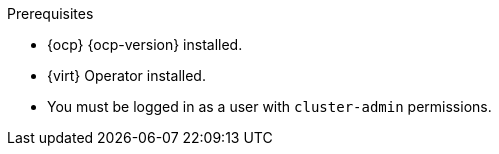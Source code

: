 // Module included in the following assemblies:
//
// * documentation/doc-Migration_Toolkit_for_Virtualization/master.adoc

:_content-type: PROCEDURE
[id="installing-mtv-operator_{context}"]
ifdef::web[]
= Installing the {operator-name} by using the {ocp} web console

You can install the {operator-name} by using the {ocp} web console.
endif::[]
ifdef::cli[]
= Installing the {operator-name} from the command line interface

You can install the {operator-name} from the command line interface (CLI).
endif::[]

.Prerequisites

* {ocp} {ocp-version} installed.
* {virt} Operator installed.
* You must be logged in as a user with `cluster-admin` permissions.

.Procedure

ifdef::web[]
. In the {ocp} web console, click *Operators* -> *OperatorHub*.
. Use the *Filter by keyword* field to search for *{operator}*.
ifeval::["{build}" == "upstream"]
+
[NOTE]
====
The {operator-name} is a Community Operator. Red Hat does not support Community Operators.
====
endif::[]
. Click *{operator-name-ui}* and then click *Install*.
. On the *Install Operator* page, click *Install*.
. Click *Operators* -> *Installed Operators* to verify that *{operator-name-ui}* appears in the *{namespace}* project with the status *Succeeded*.
. Click *{operator-name-ui}*.
. Under *Provided APIs*, locate the *ForkliftController*, and click *Create Instance*.
. Click *Create*.
. Click *Workloads* -> *Pods* to verify that the {project-short} pods are running.
endif::[]
ifdef::cli[]

. Create the {namespace} project:
+
[source,terminal,subs="attributes+"]
----
$ cat << EOF | {oc} apply -f -
apiVersion: project.openshift.io/v1
kind: Project
metadata:
  name: {namespace}
EOF
----

. Create an `OperatorGroup` CR called `migration`:
+
[source,terminal,subs="attributes+"]
----
$ cat << EOF | {oc} apply -f -
apiVersion: operators.coreos.com/v1
kind: OperatorGroup
metadata:
  name: migration
  namespace: {namespace}
spec:
  targetNamespaces:
    - {namespace}
EOF
----

. Create a `Subscription` CR for the Operator:
ifeval::["{build}" == "upstream"]
+
[source,terminal,subs="attributes+"]
----
$ cat << EOF | {oc} apply -f -
apiVersion: operators.coreos.com/v1alpha1
kind: Subscription
metadata:
  name: {operator}
  namespace: {namespace}
spec:
  channel: development
  installPlanApproval: Automatic
  name: {operator}
  source: community-operators
  sourceNamespace: openshift-marketplace
  startingCSV: "konveyor-forklift-operator.{project-z-version}"
EOF
----
endif::[]
ifeval::["{build}" == "downstream"]
+
[source,terminal,subs="attributes+"]
----
$ cat << EOF | {oc} apply -f -
apiVersion: operators.coreos.com/v1alpha1
kind: Subscription
metadata:
  name: {operator}
  namespace: {namespace}
spec:
  channel: release-v{project-z-version}
  installPlanApproval: Automatic
  name: {operator}
  source: redhat-operators
  sourceNamespace: openshift-marketplace
  startingCSV: "mtv-operator.{project-z-version}"
EOF
----
endif::[]

. Create a `ForkliftController` CR:
+
[source,terminal,subs="attributes+"]
----
$ cat << EOF | {oc} apply -f -
apiVersion: forklift.konveyor.io/v1beta1
kind: ForkliftController
metadata:
  name: forklift-controller
  namespace: {namespace}
spec:
  olm_managed: true
EOF
----

. Verify that the {project-short} pods are running:
+
[source,terminal,subs="attributes+"]
----
$ {oc} get pods -n {namespace}
----
+
.Example output
----
NAME                                  READY  STATUS   RESTARTS  AGE
forklift-controller-788bdb4c69-mw268  2/2    Running  0         2m
forklift-operator-6bf45b8d8-qps9v     1/1    Running  0         5m
forklift-ui-7cdf96d8f6-xnw5n          1/1    Running  0         2m
----
endif::[]
